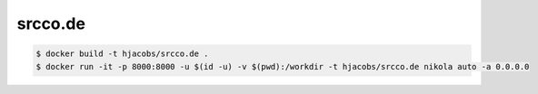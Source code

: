 ========
srcco.de
========

.. code-block:: bash

    $ docker build -t hjacobs/srcco.de .
    $ docker run -it -p 8000:8000 -u $(id -u) -v $(pwd):/workdir -t hjacobs/srcco.de nikola auto -a 0.0.0.0
